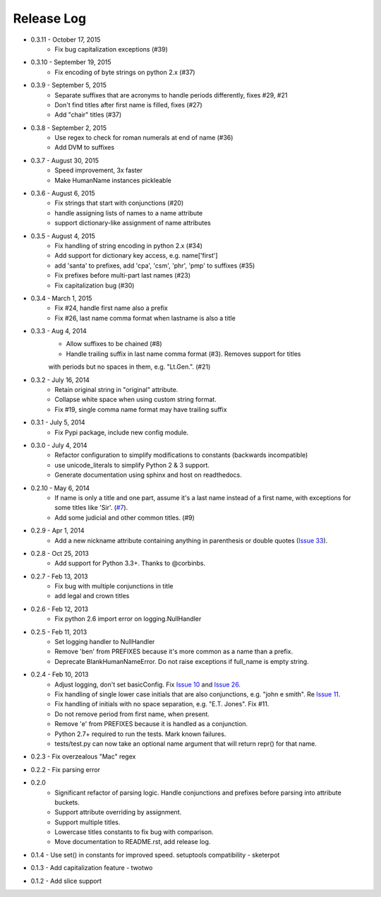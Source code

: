 Release Log
===========
* 0.3.11 - October 17, 2015
    - Fix bug capitalization exceptions (#39)
* 0.3.10 - September 19, 2015
    - Fix encoding of byte strings on python 2.x (#37)
* 0.3.9 - September 5, 2015
    - Separate suffixes that are acronyms to handle periods differently, fixes #29, #21
    - Don't find titles after first name is filled, fixes (#27)
    - Add "chair" titles (#37)
* 0.3.8 - September 2, 2015
    - Use regex to check for roman numerals at end of name (#36)
    - Add DVM to suffixes
* 0.3.7 - August 30, 2015
    - Speed improvement, 3x faster
    - Make HumanName instances pickleable
* 0.3.6 - August 6, 2015
    - Fix strings that start with conjunctions (#20)
    - handle assigning lists of names to a name attribute
    - support dictionary-like assignment of name attributes
* 0.3.5 - August 4, 2015
    - Fix handling of string encoding in python 2.x (#34)
    - Add support for dictionary key access, e.g. name['first']
    - add 'santa' to prefixes, add 'cpa', 'csm', 'phr', 'pmp' to suffixes (#35)
    - Fix prefixes before multi-part last names (#23)
    - Fix capitalization bug (#30)
* 0.3.4 - March 1, 2015
    - Fix #24, handle first name also a prefix
    - Fix #26, last name comma format when lastname is also a title
* 0.3.3 - Aug 4, 2014
    - Allow suffixes to be chained (#8)
    - Handle trailing suffix in last name comma format (#3). Removes support for titles
    with periods but no spaces in them, e.g. "Lt.Gen.". (#21)
* 0.3.2 - July 16, 2014
    - Retain original string in "original" attribute.
    - Collapse white space when using custom string format.
    - Fix #19, single comma name format may have trailing suffix
* 0.3.1 - July 5, 2014
    - Fix Pypi package, include new config module.
* 0.3.0 - July 4, 2014
    - Refactor configuration to simplify modifications to constants (backwards incompatible)
    - use unicode_literals to simplify Python 2 & 3 support.
    - Generate documentation using sphinx and host on readthedocs.
* 0.2.10 - May 6, 2014
    - If name is only a title and one part, assume it's a last name instead of a first name, with exceptions for some titles like 'Sir'. (`#7 <https://github.com/derek73/python-nameparser/issues/7>`_).
    - Add some judicial and other common titles. (#9) 
* 0.2.9 - Apr 1, 2014
    - Add a new nickname attribute containing anything in parenthesis or double quotes (`Issue 33 <https://code.google.com/p/python-nameparser/issues/detail?id=33>`_).
* 0.2.8 - Oct 25, 2013
    - Add support for Python 3.3+. Thanks to @corbinbs.
* 0.2.7 - Feb 13, 2013
    - Fix bug with multiple conjunctions in title
    - add legal and crown titles
* 0.2.6 - Feb 12, 2013
    - Fix python 2.6 import error on logging.NullHandler
* 0.2.5 - Feb 11, 2013
    - Set logging handler to NullHandler
    - Remove 'ben' from PREFIXES because it's more common as a name than a prefix.
    - Deprecate BlankHumanNameError. Do not raise exceptions if full_name is empty string. 
* 0.2.4 - Feb 10, 2013
    - Adjust logging, don't set basicConfig. Fix `Issue 10 <https://code.google.com/p/python-nameparser/issues/detail?id=10>`_ and `Issue 26 <https://code.google.com/p/python-nameparser/issues/detail?id=26>`_.
    - Fix handling of single lower case initials that are also conjunctions, e.g. "john e smith". Re `Issue 11 <https://code.google.com/p/python-nameparser/issues/detail?id=11>`_.
    - Fix handling of initials with no space separation, e.g. "E.T. Jones". Fix #11.
    - Do not remove period from first name, when present.
    - Remove 'e' from PREFIXES because it is handled as a conjunction.
    - Python 2.7+ required to run the tests. Mark known failures.
    - tests/test.py can now take an optional name argument that will return repr() for that name.
* 0.2.3 - Fix overzealous "Mac" regex
* 0.2.2 - Fix parsing error
* 0.2.0 
    - Significant refactor of parsing logic. Handle conjunctions and prefixes before
      parsing into attribute buckets.
    - Support attribute overriding by assignment.
    - Support multiple titles. 
    - Lowercase titles constants to fix bug with comparison. 
    - Move documentation to README.rst, add release log.
* 0.1.4 - Use set() in constants for improved speed. setuptools compatibility - sketerpot
* 0.1.3 - Add capitalization feature - twotwo
* 0.1.2 - Add slice support

